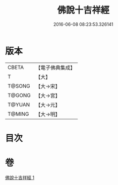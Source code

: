 #+TITLE: 佛說十吉祥經 
#+DATE: 2016-06-08 08:23:53.326141

* 版本
 |     CBETA|【電子佛典集成】|
 |         T|【大】     |
 |    T@SONG|【大→宋】   |
 |    T@GONG|【大→宮】   |
 |    T@YUAN|【大→元】   |
 |    T@MING|【大→明】   |

* 目次

* 卷
[[file:KR6i0008_001.txt][佛說十吉祥經 1]]

